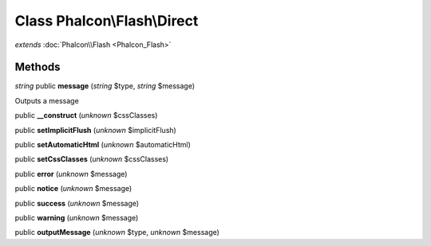Class **Phalcon\\Flash\\Direct**
================================

*extends* :doc:`Phalcon\\Flash <Phalcon_Flash>`

Methods
---------

*string* public **message** (*string* $type, *string* $message)

Outputs a message



public **__construct** (*unknown* $cssClasses)

public **setImplicitFlush** (*unknown* $implicitFlush)

public **setAutomaticHtml** (*unknown* $automaticHtml)

public **setCssClasses** (*unknown* $cssClasses)

public **error** (*unknown* $message)

public **notice** (*unknown* $message)

public **success** (*unknown* $message)

public **warning** (*unknown* $message)

public **outputMessage** (*unknown* $type, *unknown* $message)

